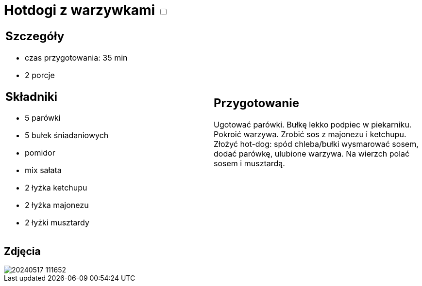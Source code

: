 = Hotdogi z warzywkami +++ <label class="switch"><input data-status="off" type="checkbox"><span class="slider round"></span></label>+++ 

[cols=".<a,.<a"]
[frame=none]
[grid=none]
|===
|
== Szczegóły
* czas przygotowania: 35 min
* 2 porcje

== Składniki
* 5 parówki
* 5 bułek śniadaniowych
* pomidor
* mix sałata
* 2 łyżka ketchupu
* 2 łyżka majonezu
* 2 łyżki musztardy

|
== Przygotowanie

Ugotować parówki. Bułkę lekko podpiec w piekarniku. Pokroić warzywa. Zrobić sos z majonezu i ketchupu. Złożyć hot-dog: spód chleba/bułki wysmarować sosem, dodać parówkę, ulubione warzywa. Na wierzch polać sosem i musztardą.

|===

[.text-center]
== Zdjęcia

image::/Recipes/static/images/20240517_111652.jpg[]
